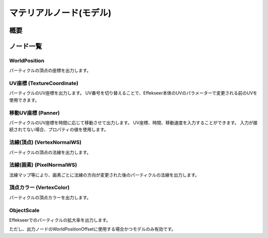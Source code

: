 ﻿=====================
マテリアルノード(モデル)
=====================

概要
========

ノード一覧
========

WorldPosition
--------------------------------

パーティクルの頂点の座標を出力します。

UV座標 (TextureCoordinate)
--------------------------------

パーティクルのUV座標を出力します。
UV番号を切り替えることで、Effekseer本体のUVのパラメーターで変更される前のUVを使用できます。

移動UV座標 (Panner)
--------------------------------

パーティクルのUV座標を時間に応じて移動させて出力します。
UV座標、時間、移動速度を入力することができます。
入力が接続されてない場合、プロパティの値を使用します。

法線(頂点) (VertexNormalWS)
--------------------------------

パーティクルの頂点の法線を出力します。

法線(画素) (PixelNormalWS)
--------------------------------

法線マップ等により、画素ごとに法線の方向が変更された後のパーティクルの法線を出力します。

頂点カラー (VertexColor)
--------------------------------

パーティクルの頂点カラーを出力します。

ObjectScale
--------------------------------

Effekseerでのパーティクルの拡大率を出力します。

ただし、出力ノードのWorldPositionOffsetに使用する場合かつモデルのみ有効です。